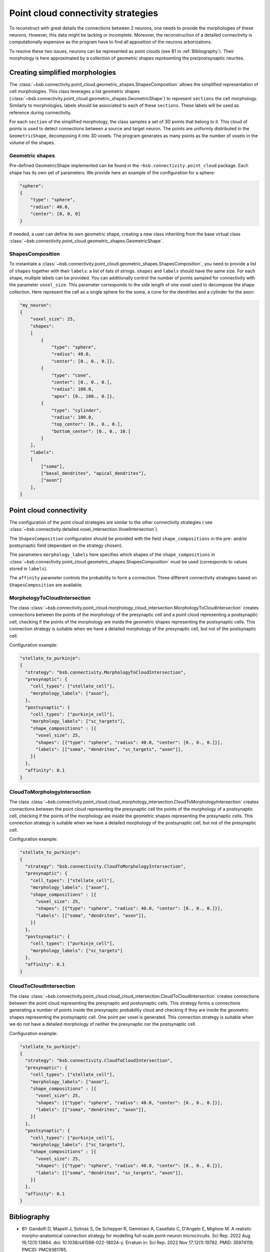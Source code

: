 .. _point_cloud:

###################################
Point cloud connectivity strategies
###################################

To reconstruct with great details the connections between 2 neurons, one needs to provide the
morphologies of these neurons. However, this data might be lacking or incomplete.
Moreover, the reconstruction of a detailed connectivity is computationally expensive as the program
have to find all apposition of the neurons arborizations.

To resolve these two issues, neurons can be represented as point clouds (see B1 in :ref:`Bibliography`).
Their morphology is here approximated by a collection of geometric shapes representing the
pre/postsynaptic neurites.

Creating simplified morphologies
********************************

The :class:`~bsb.connectivity.point_cloud.geometric_shapes.ShapesComposition` allows the simplified
representation of cell morphologies. This class leverages a list geometric shapes
(:class:`~bsb.connectivity.point_cloud.geometric_shapes.GeometricShape`) to represent ``sections``
the cell morphology. Similarly to morphologies, labels should be associated to each of these
``sections``. These labels will be used as reference during connectivity.

For each ``section`` of the simplified morphology, the class samples a set of 3D points that belong
to it. This cloud of points is used to detect connections between a source and target neuron.
The points are uniformly distributed in the ``GeometricShape``, decomposing it into 3D voxels.
The program generates as many points as the number of voxels in the volume of the shapes.

Geometric shapes
----------------

Pre-defined GeometricShape implemented can be found in the ``~bsb.connectivity.point_cloud`` package.
Each shape has its own set of parameters. We provide here an example of the configuration
for a sphere:

.. code-block:: json

    "sphere":
    {
        "type": "sphere",
        "radius": 40.0,
        "center": [0, 0, 0]
    }

If needed, a user can define its own geometric shape, creating a new class inheriting from the base
virtual class :class:`~bsb.connectivity.point_cloud.geometric_shapes.GeometricShape`.

ShapesComposition
-----------------
To instantiate a :class:`~bsb.connectivity.point_cloud.geometric_shapes.ShapesComposition`, you need
to provide a list of ``shapes`` together with their ``labels``: a list of lists of strings.
``shapes`` and ``labels`` should have the same size. For each shape, multiple labels can be provided.
You can additionally control the number of points sampled for connectivity with the parameter
``voxel_size``. This parameter corresponds to the side length of one voxel used to decompose the
shape collection.
Here represent the cell as a single sphere for the soma, a cone for the dendrites and a cylinder
for the axon:

.. code-block:: json

    "my_neuron":
    {
        "voxel_size": 25,
        "shapes":
        [
            {
                "type": "sphere",
                "radius": 40.0,
                "center": [0., 0., 0.]},
            {
                "type": "cone",
                "center": [0., 0., 0.],
                "radius": 100.0,
                "apex": [0., 100., 0.]},
            {
                "type": "cylinder",
                "radius": 100.0,
                "top_center": [0., 0., 0.],
                "bottom_center": [0., 0., 10.]
            }
        ],
        "labels":
        [
            ["soma"],
            ["basal_dendrites", "apical_dendrites"],
            ["axon"]
        ],
    }

Point cloud connectivity
************************

The configuration of the point cloud strategies are similar to the other connectivity strategies (
see :class:`~bsb.connectivity.detailed.voxel_intersection.VoxelIntersection`).

The ``ShapesComposition`` configuration should be provided with the field ``shape_compositions`` in
the pre- and/or postsynaptic field (dependant on the strategy chosen).

The parameters ``morphology_labels`` here specifies which shapes of the ``shape_compositions`` in
:class:`~bsb.connectivity.point_cloud.geometric_shapes.ShapesComposition` must be used
(corresponds to values stored in ``labels``).

The ``affinity`` parameter controls the probability to form a connection.
Three different connectivity strategies based on ``ShapesComposition`` are available.

MorphologyToCloudIntersection
-----------------------------

The class :class:`~bsb.connectivity.point_cloud.morphology_cloud_intersection.MorphologyToCloudIntersection`
creates connections between the points of the morphology of the presynaptic cell and a point cloud
representing a postsynaptic cell, checking if the points of the morphology are inside the geometric
shapes representing the postsynaptic cells.
This connection strategy is suitable when we have a detailed morphology of the presynaptic cell, but
not of the postsynaptic cell.

Configuration example:

.. code-block:: json

  "stellate_to_purkinje":
  {
    "strategy": "bsb.connectivity.MorphologyToCloudIntersection",
    "presynaptic": {
      "cell_types": ["stellate_cell"],
      "morphology_labels": ["axon"],
    },
    "postsynaptic": {
      "cell_types": ["purkinje_cell"],
      "morphology_labels": ["sc_targets"],
      "shape_compositions" : [{
        "voxel_size": 25,
        "shapes": [{"type": "sphere", "radius": 40.0, "center": [0., 0., 0.]}],
        "labels": [["soma", "dendrites", "sc_targets", "axon"]],
      }]
    },
    "affinity": 0.1
  }

CloudToMorphologyIntersection
-----------------------------

The class :class:`~bsb.connectivity.point_cloud.cloud_morphology_intersection.CloudToMorphologyIntersection` creates connections between the point cloud representing the presynaptic cell the points of the morphology of a postsynaptic cell, checking if the points of the morphology are inside the geometric shapes representing the presynaptic cells.
This connection strategy is suitable when we have a detailed morphology of the postsynaptic cell,
but not of the presynaptic cell.

Configuration example:

.. code-block:: json

  "stellate_to_purkinje":
  {
    "strategy": "bsb.connectivity.CloudToMorphologyIntersection",
    "presynaptic": {
      "cell_types": ["stellate_cell"],
      "morphology_labels": ["axon"],
      "shape_compositions" : [{
        "voxel_size": 25,
        "shapes": [{"type": "sphere", "radius": 40.0, "center": [0., 0., 0.]}],
        "labels": [["soma", "dendrites", "axon"]],
      }]
    },
    "postsynaptic": {
      "cell_types": ["purkinje_cell"],
      "morphology_labels": ["sc_targets"]
    },
    "affinity": 0.1
  }

CloudToCloudIntersection
------------------------

The class :class:`~bsb.connectivity.point_cloud.cloud_cloud_intersection.CloudToCloudIntersection`
creates connections between the point cloud representing the presynaptic and postsynaptic cells.
This strategy forms a connections generating a number of points inside the presynaptic probability
cloud and checking if they are inside the geometric shapes representing the postsynaptic cell.
One point per voxel is generated.
This connection strategy is suitable when we do not have a detailed morphology of neither the
presynaptic nor the postsynaptic cell.

Configuration example:

.. code-block:: json

  "stellate_to_purkinje":
  {
    "strategy": "bsb.connectivity.CloudToCloudIntersection",
    "presynaptic": {
      "cell_types": ["stellate_cell"],
      "morphology_labels": ["axon"],
      "shape_compositions" : [{
        "voxel_size": 25,
        "shapes": [{"type": "sphere", "radius": 40.0, "center": [0., 0., 0.]}],
        "labels": [["soma", "dendrites", "axon"]],
      }]
    },
    "postsynaptic": {
      "cell_types": ["purkinje_cell"],
      "morphology_labels": ["sc_targets"],
      "shape_compositions" : [{
        "voxel_size": 25,
        "shapes": [{"type": "sphere", "radius": 40.0, "center": [0., 0., 0.]}],
        "labels": [["soma", "dendrites", "sc_targets", "axon"]],
      }]
    },
    "affinity": 0.1
  }

.. _Bibliography:

Bibliography
************

* B1: Gandolfi D, Mapelli J, Solinas S, De Schepper R, Geminiani A, Casellato C, D'Angelo E, Migliore M. A realistic morpho-anatomical connection strategy for modelling full-scale point-neuron microcircuits. Sci Rep. 2022 Aug 16;12(1):13864. doi: 10.1038/s41598-022-18024-y. Erratum in: Sci Rep. 2022 Nov 17;12(1):19792. PMID: 35974119; PMCID: PMC9381785.